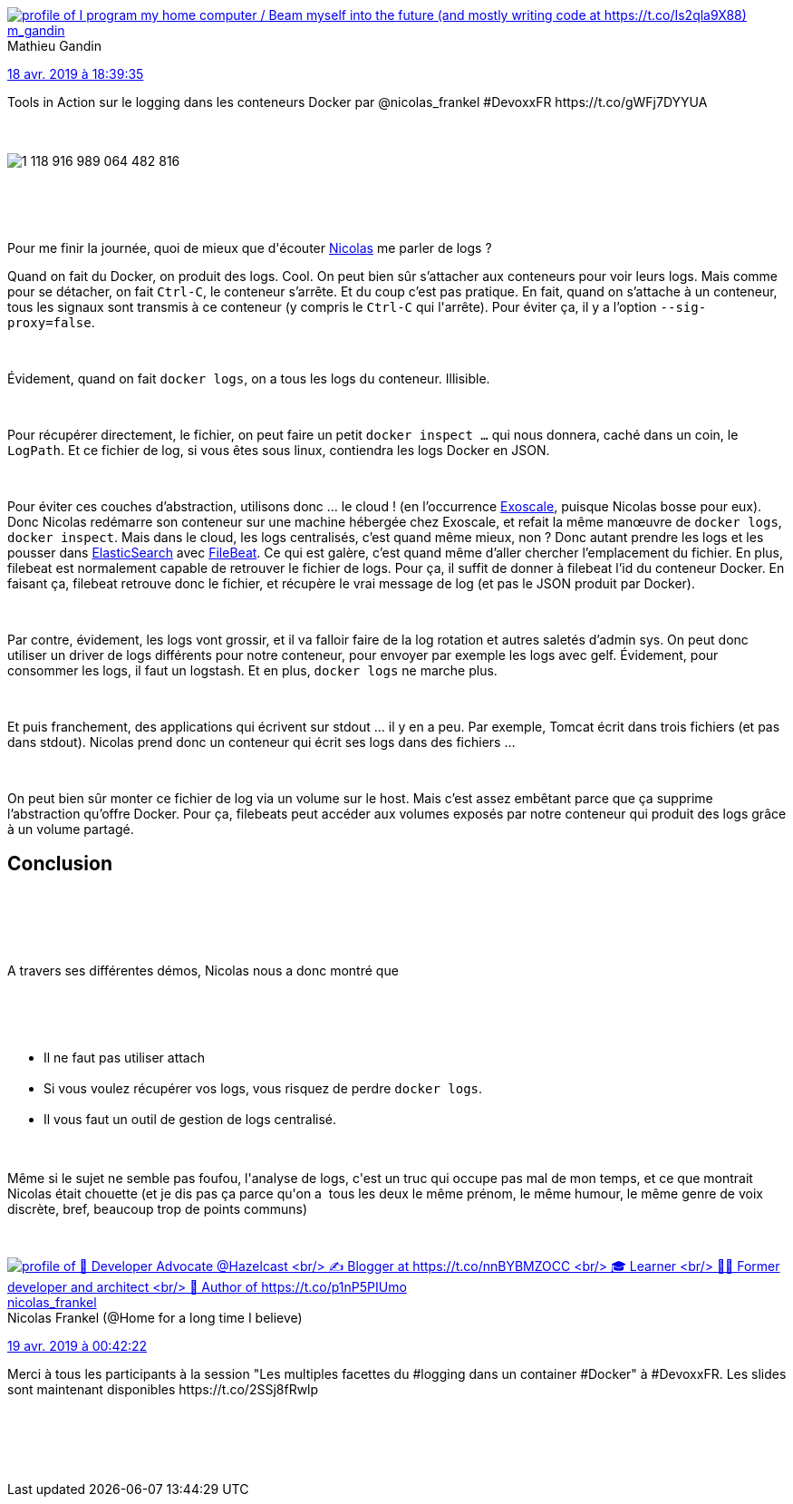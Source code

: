 :jbake-type: post
:jbake-status: published
:jbake-title: Devoxxfr - Les multiples facettes du logging dans les conteneurs Docker
:jbake-tags: devoxx,docker,logs,_mois_avr.,_année_2019
:jbake-date: 2019-04-19
:jbake-depth: ../../../../
:jbake-uri: wordpress/2019/04/19/devoxxfr-les-multiples-facettes-du-logging-dans-les-conteneurs-docker.adoc
:jbake-excerpt: 
:jbake-source: https://riduidel.wordpress.com/2019/04/19/devoxxfr-les-multiples-facettes-du-logging-dans-les-conteneurs-docker/
:jbake-style: wordpress

++++
<p>
<div class='twitter'>
<br/>
<span class="twitter_status">
</p>
<p>
<span class="author">
</p>
<p>
<a href="http://twitter.com/m_gandin" class="screenName"><img src="http://pbs.twimg.com/profile_images/776485864151154688/chv_ri-A_mini.jpg" alt="profile of I program my home computer / Beam myself into the future (and mostly writing code at https://t.co/Is2qla9X88)"/>m_gandin</a>
<br/>
<span class="name">Mathieu Gandin</span>
</p>
<p>
</span>
</p>
<p>
<a href="https://twitter.com/m_gandin/status/1 118 916 999 789 318 144" class="date">18 avr. 2019 à 18:39:35</a>
</p>
<p>
<span class="content">
</p>
<p>
<span class="text">Tools in Action sur le logging dans les conteneurs Docker par @nicolas_frankel #DevoxxFR https://t.co/gWFj7DYYUA</span>
</p>
<p>
<span class="medias">
<br/>
<span class="media media-photo">
<br/>
<img src="http://pbs.twimg.com/media/D4cxEsJWkAADdfy.jpg" alt="1 118 916 989 064 482 816"/>
<br/>
</span>
<br/>
</span>
</p>
<p>
</span>
</p>
<p>
<span class="twitter_status_end"/>
<br/>
</span>
<br/>
</div>
</p>
<p>
<div class="paragraph data-line-3">
</p>
<p>
Pour me finir la journée, quoi de mieux que d'écouter <a href="https://twitter.com/nicolas_frankel/">Nicolas</a> me parler de logs ?
</p>
<p>
Quand on fait du Docker, on produit des logs. Cool. On peut bien sûr s’attacher aux conteneurs pour voir leurs logs. Mais comme pour se détacher, on fait <code>Ctrl-C</code>, le conteneur s’arrête. Et du coup c’est pas pratique. En fait, quand on s’attache à un conteneur, tous les signaux sont transmis à ce conteneur (y compris le <code>Ctrl-C</code> qui l'arrête). Pour éviter ça, il y a l’option <code>--sig-proxy=false</code>.
</p>
<p>
</div>
<br/>
<div class="paragraph data-line-7">
</p>
<p>
Évidement, quand on fait <code>docker logs</code>, on a tous les logs du conteneur. Illisible.
</p>
<p>
</div>
<br/>
<div class="paragraph data-line-9">
</p>
<p>
Pour récupérer directement, le fichier, on peut faire un petit <code>docker inspect …​</code> qui nous donnera, caché dans un coin, le <code>LogPath</code>. Et ce fichier de log, si vous êtes sous linux, contiendra les logs Docker en JSON.
</p>
<p>
</div>
<br/>
<div class="paragraph data-line-11">
</p>
<p>
Pour éviter ces couches d’abstraction, utilisons donc …​ le cloud ! (en l’occurrence <a href="https://www.exoscale.com/">Exoscale</a>, puisque Nicolas bosse pour eux). Donc Nicolas redémarre son conteneur sur une machine hébergée chez Exoscale, et refait la même manœuvre de <code>docker logs</code>, <code>docker inspect</code>. Mais dans le cloud, les logs centralisés, c’est quand même mieux, non ? Donc autant prendre les logs et les pousser dans <a href="https://www.elastic.co/fr/products/elasticsearch">ElasticSearch</a> avec <a href="https://www.elastic.co/products/beats/filebeat">FileBeat</a>. Ce qui est galère, c’est quand même d’aller chercher l’emplacement du fichier. En plus, filebeat est normalement capable de retrouver le fichier de logs. Pour ça, il suffit de donner à filebeat l’id du conteneur Docker. En faisant ça, filebeat retrouve donc le fichier, et récupère le vrai message de log (et pas le JSON produit par Docker).
</p>
<p>
</div>
<br/>
<div class="paragraph data-line-19">
</p>
<p>
Par contre, évidement, les logs vont grossir, et il va falloir faire de la log rotation et autres saletés d’admin sys. On peut donc utiliser un driver de logs différents pour notre conteneur, pour envoyer par exemple les logs avec gelf. Évidement, pour consommer les logs, il faut un logstash. Et en plus, <code>docker logs</code> ne marche plus.
</p>
<p>
</div>
<br/>
<div class="paragraph data-line-24">
</p>
<p>
Et puis franchement, des applications qui écrivent sur stdout …​ il y en a peu. Par exemple, Tomcat écrit dans trois fichiers (et pas dans stdout). Nicolas prend donc un conteneur qui écrit ses logs dans des fichiers …​
</p>
<p>
</div>
<br/>
<div class="paragraph data-line-27">
</p>
<p>
On peut bien sûr monter ce fichier de log via un volume sur le host. Mais c’est assez embêtant parce que ça supprime l’abstraction qu’offre Docker. Pour ça, filebeats peut accéder aux volumes exposés par notre conteneur qui produit des logs grâce à un volume partagé.
<br/>
<h2>Conclusion</h2>
<br/>
 
</p>
<p>
</div>
<br/>
<div class="paragraph data-line-30">
</p>
<p>
A travers ses différentes démos, Nicolas nous a donc montré que
</p>
<p>
</div>
<br/>
<div class="ulist data-line-32">
<br/>
<ul>
<br/>
<li>Il ne faut pas utiliser attach</li>
<br/>
<li>Si vous voulez récupérer vos logs, vous risquez de perdre <code>docker logs</code>.</li>
<br/>
<li>Il vous faut un outil de gestion de logs centralisé.</li>
<br/>
</ul>
<br/>
Même si le sujet ne semble pas foufou, l'analyse de logs, c'est un truc qui occupe pas mal de mon temps, et ce que montrait Nicolas était chouette (et je dis pas ça parce qu'on a  tous les deux le même prénom, le même humour, le même genre de voix discrète, bref, beaucoup trop de points communs)
</p>
<p>
</div>
</p>
<p>
<div class='twitter'>
<br/>
<span class="twitter_status">
</p>
<p>
<span class="author">
</p>
<p>
<a href="http://twitter.com/nicolas_frankel" class="screenName"><img src="http://pbs.twimg.com/profile_images/1063110424306929664/9pYrPAp6_mini.jpg" alt="profile of 🥑 Developer Advocate @Hazelcast
<br/>
✍️ Blogger at https://t.co/nnBYBMZOCC
<br/>
🎓 Learner
<br/>
🧑‍💻 Former developer and architect
<br/>
📖 Author of https://t.co/p1nP5PIUmo"/>nicolas_frankel</a>
<br/>
<span class="name">Nicolas Frankel (@Home for a long time I believe)</span>
</p>
<p>
</span>
</p>
<p>
<a href="https://twitter.com/nicolas_frankel/status/1 119 008 297 347 104 768" class="date">19 avr. 2019 à 00:42:22</a>
</p>
<p>
<span class="content">
</p>
<p>
<span class="text">Merci à tous les participants à la session "Les multiples facettes du #logging dans un container #Docker" à #DevoxxFR. Les slides sont maintenant disponibles https://t.co/2SSj8fRwlp</span>
</p>
<p>
<span class="medias">
<br/>
</span>
</p>
<p>
</span>
</p>
<p>
<span class="twitter_status_end"/>
<br/>
</span>
<br/>
</div>
</p>
++++
